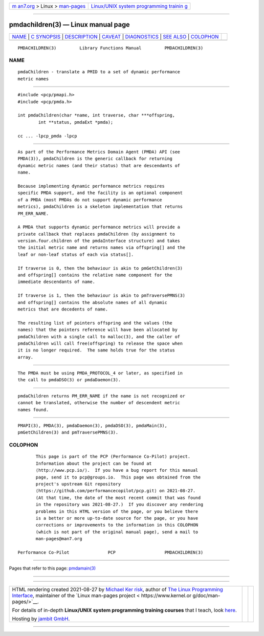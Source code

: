 .. container:: page-top

.. container:: nav-bar

   +----------------------------------+----------------------------------+
   | `m                               | `Linux/UNIX system programming   |
   | an7.org <../../../index.html>`__ | trainin                          |
   | > Linux >                        | g <http://man7.org/training/>`__ |
   | `man-pages <../index.html>`__    |                                  |
   +----------------------------------+----------------------------------+

--------------

pmdachildren(3) — Linux manual page
===================================

+-----------------------------------+-----------------------------------+
| `NAME <#NAME>`__ \|               |                                   |
| `C SYNOPSIS <#C_SYNOPSIS>`__ \|   |                                   |
| `DESCRIPTION <#DESCRIPTION>`__ \| |                                   |
| `CAVEAT <#CAVEAT>`__ \|           |                                   |
| `DIAGNOSTICS <#DIAGNOSTICS>`__ \| |                                   |
| `SEE ALSO <#SEE_ALSO>`__ \|       |                                   |
| `COLOPHON <#COLOPHON>`__          |                                   |
+-----------------------------------+-----------------------------------+
| .. container:: man-search-box     |                                   |
+-----------------------------------+-----------------------------------+

::

   PMDACHILDREN(3)         Library Functions Manual         PMDACHILDREN(3)

NAME
-------------------------------------------------

::

          pmdaChildren - translate a PMID to a set of dynamic performance
          metric names


-------------------------------------------------------------

::

          #include <pcp/pmapi.h>
          #include <pcp/pmda.h>

          int pmdaChildren(char *name, int traverse, char ***offspring,
                  int **status, pmdaExt *pmda);

          cc ... -lpcp_pmda -lpcp


---------------------------------------------------------------

::

          As part of the Performance Metrics Domain Agent (PMDA) API (see
          PMDA(3)), pmdaChildren is the generic callback for returning
          dynamic metric names (and their status) that are descendants of
          name.

          Because implementing dynamic performance metrics requires
          specific PMDA support, and the facility is an optional component
          of a PMDA (most PMDAs do not support dynamic performance
          metrics), pmdaChildren is a skeleton implementation that returns
          PM_ERR_NAME.

          A PMDA that supports dynamic performance metrics will provide a
          private callback that replaces pmdaChildren (by assignment to
          version.four.children of the pmdaInterface structure) and takes
          the initial metric name and returns names via offspring[] and the
          leaf or non-leaf status of each via status[].

          If traverse is 0, then the behaviour is akin to pmGetChildren(3)
          and offspring[] contains the relative name component for the
          immediate descendants of name.

          If traverse is 1, then the behaviour is akin to pmTraversePMNS(3)
          and offspring[] contains the absolute names of all dynamic
          metrics that are decedents of name.

          The resulting list of pointers offspring and the values (the
          names) that the pointers reference will have been allocated by
          pmdaChildren with a single call to malloc(3), and the caller of
          pmdaChildren will call free(offspring) to release the space when
          it is no longer required.  The same holds true for the status
          array.


-----------------------------------------------------

::

          The PMDA must be using PMDA_PROTOCOL_4 or later, as specified in
          the call to pmdaDSO(3) or pmdaDaemon(3).


---------------------------------------------------------------

::

          pmdaChildren returns PM_ERR_NAME if the name is not recognized or
          cannot be translated, otherwise the number of descendent metric
          names found.


---------------------------------------------------------

::

          PMAPI(3), PMDA(3), pmdaDaemon(3), pmdaDSO(3), pmdaMain(3),
          pmGetChildren(3) and pmTraversePMNS(3).

COLOPHON
---------------------------------------------------------

::

          This page is part of the PCP (Performance Co-Pilot) project.
          Information about the project can be found at 
          ⟨http://www.pcp.io/⟩.  If you have a bug report for this manual
          page, send it to pcp@groups.io.  This page was obtained from the
          project's upstream Git repository
          ⟨https://github.com/performancecopilot/pcp.git⟩ on 2021-08-27.
          (At that time, the date of the most recent commit that was found
          in the repository was 2021-08-27.)  If you discover any rendering
          problems in this HTML version of the page, or you believe there
          is a better or more up-to-date source for the page, or you have
          corrections or improvements to the information in this COLOPHON
          (which is not part of the original manual page), send a mail to
          man-pages@man7.org

   Performance Co-Pilot               PCP                   PMDACHILDREN(3)

--------------

Pages that refer to this page: `pmdamain(3) <../man3/pmdamain.3.html>`__

--------------

--------------

.. container:: footer

   +-----------------------+-----------------------+-----------------------+
   | HTML rendering        |                       | |Cover of TLPI|       |
   | created 2021-08-27 by |                       |                       |
   | `Michael              |                       |                       |
   | Ker                   |                       |                       |
   | risk <https://man7.or |                       |                       |
   | g/mtk/index.html>`__, |                       |                       |
   | author of `The Linux  |                       |                       |
   | Programming           |                       |                       |
   | Interface <https:     |                       |                       |
   | //man7.org/tlpi/>`__, |                       |                       |
   | maintainer of the     |                       |                       |
   | `Linux man-pages      |                       |                       |
   | project <             |                       |                       |
   | https://www.kernel.or |                       |                       |
   | g/doc/man-pages/>`__. |                       |                       |
   |                       |                       |                       |
   | For details of        |                       |                       |
   | in-depth **Linux/UNIX |                       |                       |
   | system programming    |                       |                       |
   | training courses**    |                       |                       |
   | that I teach, look    |                       |                       |
   | `here <https://ma     |                       |                       |
   | n7.org/training/>`__. |                       |                       |
   |                       |                       |                       |
   | Hosting by `jambit    |                       |                       |
   | GmbH                  |                       |                       |
   | <https://www.jambit.c |                       |                       |
   | om/index_en.html>`__. |                       |                       |
   +-----------------------+-----------------------+-----------------------+

--------------

.. container:: statcounter

   |Web Analytics Made Easy - StatCounter|

.. |Cover of TLPI| image:: https://man7.org/tlpi/cover/TLPI-front-cover-vsmall.png
   :target: https://man7.org/tlpi/
.. |Web Analytics Made Easy - StatCounter| image:: https://c.statcounter.com/7422636/0/9b6714ff/1/
   :class: statcounter
   :target: https://statcounter.com/
